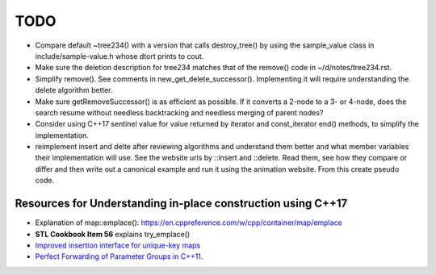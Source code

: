 TODO 
====

* Compare default ~tree234() with a version that calls destroy_tree() by using the sample_value class in include/sample-value.h whose dtort prints to cout. 

* Make sure the deletion description for tree234 matches that of the remove() code in ~/d/notes/tree234.rst. 

* Simplify remove(). See comments in new_get_delete_successor(). Implementing it will require understanding the delete algorithm better.

* Make sure getRemoveSuccessor() is as efficient as possible. If it converts a 2-node to a 3- or 4-node, does the search resume without needless backtracking and needless merging of parent nodes?

* Consider using C++17 sentinel value for value returned by iterator and const_iterator end() methods, to simplify the implementation.
* reimplement insert and delte after reviewing algorithms and understand them better and what member variables their implementation will use.
  See the website urls by ::insert and ::delete. Read them, see how they compare or differ and then write out a canonical example and run it
  using the animation website. From this create pseudo code.

Resources for Understanding in-place construction using C++17
-------------------------------------------------------------

*  Explanation of map::emplace(): https://en.cppreference.com/w/cpp/container/map/emplace 
*  **STL Cookbook Item 56** explains try_emplace()
* `Improved insertion interface for unique-key maps <https://isocpp.org/files/papers/n4279.html>`_
* `Perfect Forwarding of Parameter Groups in C++11 <http://cpptruths.blogspot.com/2012/06/perfect-forwarding-of-parameter-groups.html>`_.
